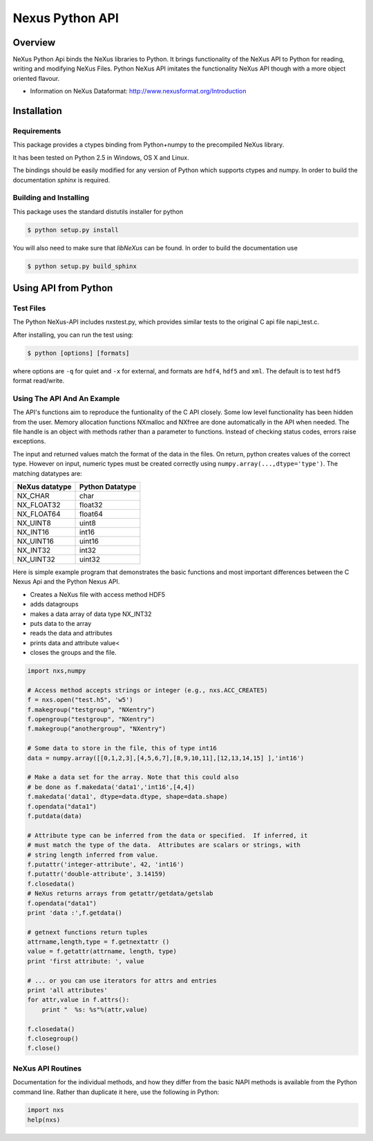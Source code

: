 ================
Nexus Python API
================


Overview
========

NeXus Python Api binds the NeXus libraries to Python. It brings functionality
of the NeXus API to Python for reading, writing and modifying NeXus Files.
Python NeXus API imitates the functionality NeXus API though with a more object
oriented flavour.

* Information on NeXus Dataformat: http://www.nexusformat.org/Introduction

Installation
============

Requirements
~~~~~~~~~~~~

This package provides a ctypes binding from Python+numpy to the precompiled
NeXus library.

It has been tested on Python 2.5 in Windows, OS X and Linux.  

The bindings should be easily modified for any version of Python which supports 
ctypes and numpy. In order to build the documentation `sphinx` is required.

Building and Installing
~~~~~~~~~~~~~~~~~~~~~~~

This package uses the standard distutils installer for python

.. code-block:: bash

    $ python setup.py install

You will also need to make sure that `libNeXus` can be found.  
In order to build the documentation use 

.. code-block:: bash

    $ python setup.py build_sphinx





Using API from Python
=====================

Test Files
~~~~~~~~~~

The Python NeXus-API includes nxstest.py, which provides similar tests to the
original C api file napi_test.c.

After installing, you can run the test using:

.. code-block:: bash
    
    $ python [options] [formats]

where options are ``-q`` for quiet and ``-x`` for external, and formats are
``hdf4``, ``hdf5`` and ``xml``.  The default is to test ``hdf5`` format
read/write.

Using The API And An Example
~~~~~~~~~~~~~~~~~~~~~~~~~~~~

The API's functions aim to reproduce the funtionality of the C API closely.
Some low level functionality has been hidden from the user. Memory allocation
functions NXmalloc and NXfree are done automatically in the API when needed.
The file handle is an object with methods rather than a parameter to functions.
Instead of checking status codes, errors raise exceptions.

The input and returned values match the format of the data in the files.  On
return, python creates values of the correct type.  However on input, numeric
types must be created correctly using ``numpy.array(...,dtype='type')``. The
matching datatypes are:

==============     ===============
NeXus datatype     Python Datatype
==============     ===============
NX_CHAR            char
NX_FLOAT32         float32
NX_FLOAT64         float64
NX_UINT8           uint8
NX_INT16           int16
NX_UINT16          uint16
NX_INT32           int32
NX_UINT32          uint32
==============     ===============


Here is simple example program that demonstrates the basic functions and most
important differences between the C Nexus Api and the Python Nexus API.

* Creates a NeXus file with access method HDF5
* adds datagroups
* makes a data array of data type NX_INT32
* puts data to the array
* reads the data and attributes
* prints data and attribute value<
* closes the groups and the file.


.. code-block:: python

    import nxs,numpy

    # Access method accepts strings or integer (e.g., nxs.ACC_CREATE5)
    f = nxs.open("test.h5", 'w5')
    f.makegroup("testgroup", "NXentry")
    f.opengroup("testgroup", "NXentry")
    f.makegroup("anothergroup", "NXentry")

    # Some data to store in the file, this of type int16
    data = numpy.array([[0,1,2,3],[4,5,6,7],[8,9,10,11],[12,13,14,15] ],'int16')

    # Make a data set for the array. Note that this could also
    # be done as f.makedata('data1','int16',[4,4])
    f.makedata('data1', dtype=data.dtype, shape=data.shape)
    f.opendata("data1")
    f.putdata(data)

    # Attribute type can be inferred from the data or specified.  If inferred, it
    # must match the type of the data.  Attributes are scalars or strings, with
    # string length inferred from value.
    f.putattr('integer-attribute', 42, 'int16')
    f.putattr('double-attribute', 3.14159)
    f.closedata() 
    # NeXus returns arrays from getattr/getdata/getslab
    f.opendata("data1")
    print 'data :',f.getdata()

    # getnext functions return tuples
    attrname,length,type = f.getnextattr ()
    value = f.getattr(attrname, length, type)
    print 'first attribute: ', value

    # ... or you can use iterators for attrs and entries
    print 'all attributes'
    for attr,value in f.attrs(): 
        print "  %s: %s"%(attr,value)

    f.closedata()
    f.closegroup()
    f.close()


NeXus API Routines
~~~~~~~~~~~~~~~~~~

Documentation for the individual methods, and how they differ from the basic
NAPI methods is available from the Python command line.  Rather than duplicate
it here, use the following in Python:

.. code-block:: python
    
    import nxs
    help(nxs)
